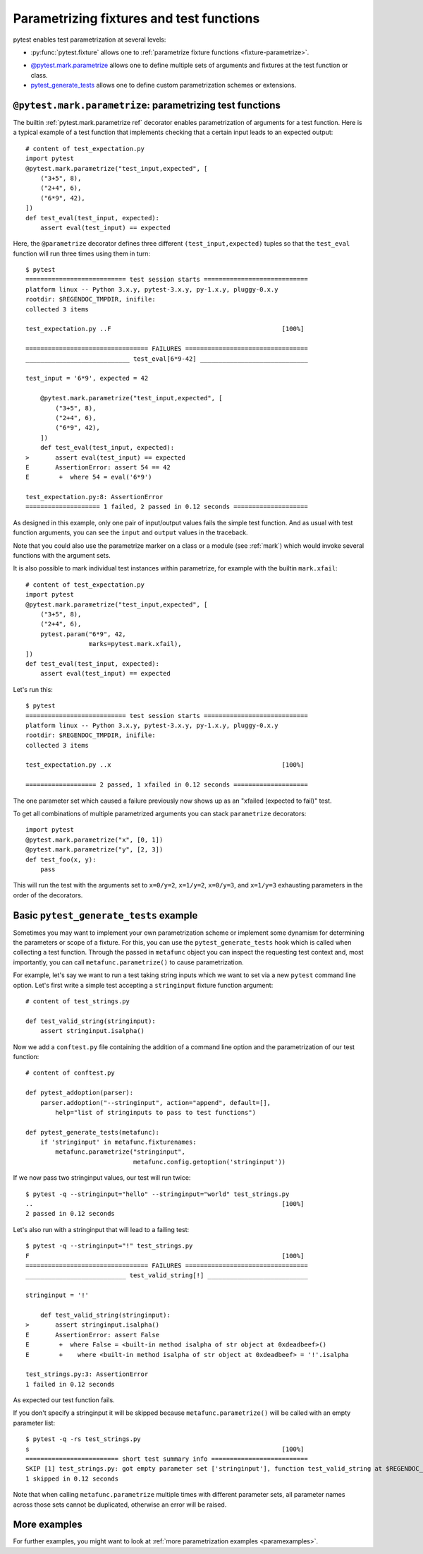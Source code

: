 
.. _`test generators`:
.. _`parametrizing-tests`:
.. _`parametrized test functions`:
.. _`parametrize`:

.. _`parametrize-basics`:

Parametrizing fixtures and test functions
==========================================================================

pytest enables test parametrization at several levels:

- :py:func:`pytest.fixture` allows one to :ref:`parametrize fixture
  functions <fixture-parametrize>`.

* `@pytest.mark.parametrize`_ allows one to define multiple sets of
  arguments and fixtures at the test function or class.

* `pytest_generate_tests`_ allows one to define custom parametrization
  schemes or extensions.

.. _parametrizemark:
.. _`@pytest.mark.parametrize`:


``@pytest.mark.parametrize``: parametrizing test functions
---------------------------------------------------------------------

.. regendoc: wipe

.. versionadded:: 2.2
.. versionchanged:: 2.4
    Several improvements.

The builtin :ref:`pytest.mark.parametrize ref` decorator enables
parametrization of arguments for a test function.  Here is a typical example
of a test function that implements checking that a certain input leads
to an expected output::

    # content of test_expectation.py
    import pytest
    @pytest.mark.parametrize("test_input,expected", [
        ("3+5", 8),
        ("2+4", 6),
        ("6*9", 42),
    ])
    def test_eval(test_input, expected):
        assert eval(test_input) == expected

Here, the ``@parametrize`` decorator defines three different ``(test_input,expected)``
tuples so that the ``test_eval`` function will run three times using
them in turn::

    $ pytest
    =========================== test session starts ============================
    platform linux -- Python 3.x.y, pytest-3.x.y, py-1.x.y, pluggy-0.x.y
    rootdir: $REGENDOC_TMPDIR, inifile:
    collected 3 items
    
    test_expectation.py ..F                                              [100%]
    
    ================================= FAILURES =================================
    ____________________________ test_eval[6*9-42] _____________________________
    
    test_input = '6*9', expected = 42
    
        @pytest.mark.parametrize("test_input,expected", [
            ("3+5", 8),
            ("2+4", 6),
            ("6*9", 42),
        ])
        def test_eval(test_input, expected):
    >       assert eval(test_input) == expected
    E       AssertionError: assert 54 == 42
    E        +  where 54 = eval('6*9')
    
    test_expectation.py:8: AssertionError
    ==================== 1 failed, 2 passed in 0.12 seconds ====================

As designed in this example, only one pair of input/output values fails
the simple test function.  And as usual with test function arguments,
you can see the ``input`` and ``output`` values in the traceback.

Note that you could also use the parametrize marker on a class or a module
(see :ref:`mark`) which would invoke several functions with the argument sets.

It is also possible to mark individual test instances within parametrize,
for example with the builtin ``mark.xfail``::

    # content of test_expectation.py
    import pytest
    @pytest.mark.parametrize("test_input,expected", [
        ("3+5", 8),
        ("2+4", 6),
        pytest.param("6*9", 42,
                     marks=pytest.mark.xfail),
    ])
    def test_eval(test_input, expected):
        assert eval(test_input) == expected

Let's run this::

    $ pytest
    =========================== test session starts ============================
    platform linux -- Python 3.x.y, pytest-3.x.y, py-1.x.y, pluggy-0.x.y
    rootdir: $REGENDOC_TMPDIR, inifile:
    collected 3 items
    
    test_expectation.py ..x                                              [100%]
    
    =================== 2 passed, 1 xfailed in 0.12 seconds ====================

The one parameter set which caused a failure previously now
shows up as an "xfailed (expected to fail)" test.

To get all combinations of multiple parametrized arguments you can stack
``parametrize`` decorators::

    import pytest
    @pytest.mark.parametrize("x", [0, 1])
    @pytest.mark.parametrize("y", [2, 3])
    def test_foo(x, y):
        pass

This will run the test with the arguments set to ``x=0/y=2``, ``x=1/y=2``,
``x=0/y=3``, and ``x=1/y=3`` exhausting parameters in the order of the decorators.

.. _`pytest_generate_tests`:

Basic ``pytest_generate_tests`` example
---------------------------------------------

Sometimes you may want to implement your own parametrization scheme
or implement some dynamism for determining the parameters or scope
of a fixture.   For this, you can use the ``pytest_generate_tests`` hook
which is called when collecting a test function.  Through the passed in
``metafunc`` object you can inspect the requesting test context and, most
importantly, you can call ``metafunc.parametrize()`` to cause
parametrization.

For example, let's say we want to run a test taking string inputs which
we want to set via a new ``pytest`` command line option.  Let's first write
a simple test accepting a ``stringinput`` fixture function argument::

    # content of test_strings.py

    def test_valid_string(stringinput):
        assert stringinput.isalpha()

Now we add a ``conftest.py`` file containing the addition of a
command line option and the parametrization of our test function::

    # content of conftest.py

    def pytest_addoption(parser):
        parser.addoption("--stringinput", action="append", default=[],
            help="list of stringinputs to pass to test functions")

    def pytest_generate_tests(metafunc):
        if 'stringinput' in metafunc.fixturenames:
            metafunc.parametrize("stringinput",
                                 metafunc.config.getoption('stringinput'))

If we now pass two stringinput values, our test will run twice::

    $ pytest -q --stringinput="hello" --stringinput="world" test_strings.py
    ..                                                                   [100%]
    2 passed in 0.12 seconds

Let's also run with a stringinput that will lead to a failing test::

    $ pytest -q --stringinput="!" test_strings.py
    F                                                                    [100%]
    ================================= FAILURES =================================
    ___________________________ test_valid_string[!] ___________________________
    
    stringinput = '!'
    
        def test_valid_string(stringinput):
    >       assert stringinput.isalpha()
    E       AssertionError: assert False
    E        +  where False = <built-in method isalpha of str object at 0xdeadbeef>()
    E        +    where <built-in method isalpha of str object at 0xdeadbeef> = '!'.isalpha
    
    test_strings.py:3: AssertionError
    1 failed in 0.12 seconds

As expected our test function fails.

If you don't specify a stringinput it will be skipped because
``metafunc.parametrize()`` will be called with an empty parameter
list::

    $ pytest -q -rs test_strings.py
    s                                                                    [100%]
    ========================= short test summary info ==========================
    SKIP [1] test_strings.py: got empty parameter set ['stringinput'], function test_valid_string at $REGENDOC_TMPDIR/test_strings.py:1
    1 skipped in 0.12 seconds

Note that when calling ``metafunc.parametrize`` multiple times with different parameter sets, all parameter names across
those sets cannot be duplicated, otherwise an error will be raised.

More examples
-------------

For further examples, you might want to look at :ref:`more
parametrization examples <paramexamples>`.
